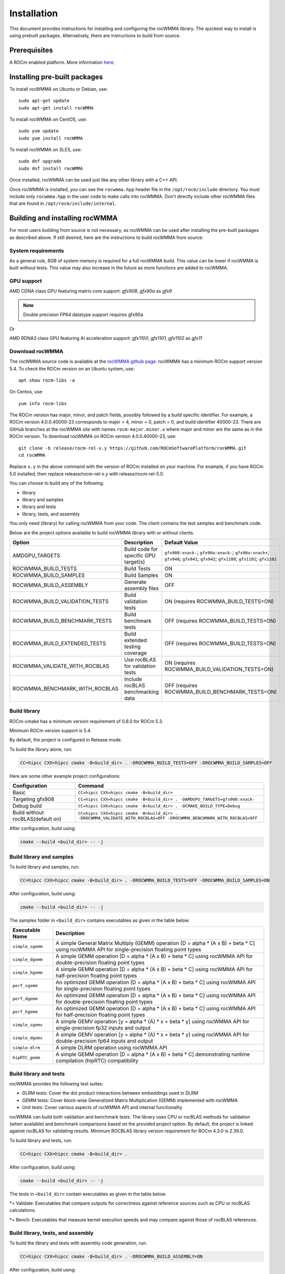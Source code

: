 .. meta::
   :description: C++ library for accelerating mixed precision matrix multiply-accumulate operations
    leveraging specialized GPU matrix cores on AMD's latest discrete GPUs
   :keywords: rocWMMA, ROCm, library, API, tool

.. _installation:

==============
Installation
==============

This document provides instructions for installing and configuring the rocWMMA library.
The quickest way to install is using prebuilt packages. Alternatively, there are instructions to build from source.

-------------
Prerequisites
-------------

A ROCm enabled platform. More information `here <https://github.com/ROCm/ROCm>`_.

-----------------------------
Installing pre-built packages
-----------------------------

To install rocWMMA on Ubuntu or Debian, use:

::

   sudo apt-get update
   sudo apt-get install rocWMMA

To install rocWMMA on CentOS, use:

::

    sudo yum update
    sudo yum install rocWMMA

To install rocWMMA on SLES, use:

::

    sudo dnf upgrade
    sudo dnf install rocWMMA

Once installed, rocWMMA can be used just like any other library with a C++ API.

Once rocWMMA is installed, you can see the ``rocwmma.hpp`` header file in the ``/opt/rocm/include`` directory.
You must include only ``rocwmma.hpp`` in the user code to make calls into rocWMMA. Don't directly include other rocWMMA files that are found in ``/opt/rocm/include/internal``.

-------------------------------
Building and installing rocWMMA
-------------------------------

For most users building from source is not necessary, as rocWMMA can be used after installing the pre-built
packages as described above. If still desired, here are the instructions to build rocWMMA from source:

System requirements
^^^^^^^^^^^^^^^^^^^
As a general rule, 8GB of system memory is required for a full rocWMMA build. This value can be lower if rocWMMA is built without tests. This value may also increase in the future as more functions are added to rocWMMA.


GPU support
^^^^^^^^^^^
AMD CDNA class GPU featuring matrix core support: `gfx908`, `gfx90a` as `gfx9`

.. note::
    Double precision FP64 datatype support requires gfx90a

Or

AMD RDNA3 class GPU featuring AI acceleration support: `gfx1100`, `gfx1101`, `gfx1102` as `gfx11`

Download rocWMMA
^^^^^^^^^^^^^^^^^

The rocWMMA source code is available at the `rocWMMA github page <https://github.com/ROCmSoftwarePlatform/rocWMMA>`_. rocWMMA has a minimum ROCm support version 5.4.
To check the ROCm version on an Ubuntu system, use:

::

    apt show rocm-libs -a

On Centos, use:

::

    yum info rocm-libs

The ROCm version has major, minor, and patch fields, possibly followed by a build specific identifier. For example, a ROCm version 4.0.0.40000-23 corresponds to major = 4, minor = 0, patch = 0, and build identifier 40000-23.
There are GitHub branches at the rocWMMA site with names ``rocm-major.minor.x`` where major and minor are the same as in the ROCm version. To download rocWMMA on ROCm version 4.0.0.40000-23, use:

::

   git clone -b release/rocm-rel-x.y https://github.com/ROCmSoftwarePlatform/rocWMMA.git
   cd rocWMMA

Replace ``x.y`` in the above command with the version of ROCm installed on your machine. For example, if you have ROCm 5.0 installed, then replace release/rocm-rel-x.y with release/rocm-rel-5.0.

You can choose to build any of the following:

* library

* library and samples

* library and tests

* library, tests, and assembly

You only need (library) for calling rocWMMA from your code.
The client contains the test samples and benchmark code.

Below are the project options available to build rocWMMA library with or without clients.

.. list-table::

    *   -   **Option**
        -   **Description**
        -   **Default Value**
    *   -   AMDGPU_TARGETS
        -   Build code for specific GPU target(s)
        -   ``gfx908:xnack-``; ``gfx90a:xnack-``; ``gfx90a:xnack+``; ``gfx940``; ``gfx941``; ``gfx942``; ``gfx1100``; ``gfx1101``; ``gfx1102``
    *   -   ROCWMMA_BUILD_TESTS
        -   Build Tests
        -   ON
    *   -   ROCWMMA_BUILD_SAMPLES
        -   Build Samples
        -   ON
    *   -   ROCWMMA_BUILD_ASSEMBLY
        -   Generate assembly files
        -   OFF
    *   -   ROCWMMA_BUILD_VALIDATION_TESTS
        -   Build validation tests
        -   ON (requires ROCWMMA_BUILD_TESTS=ON)
    *   -   ROCWMMA_BUILD_BENCHMARK_TESTS
        -   Build benchmark tests
        -   OFF (requires ROCWMMA_BUILD_TESTS=ON)
    *   -   ROCWMMA_BUILD_EXTENDED_TESTS
        -   Build extended testing coverage
        -   OFF (requires ROCWMMA_BUILD_TESTS=ON)
    *   -   ROCWMMA_VALIDATE_WITH_ROCBLAS
        -   Use rocBLAS for validation tests
        -   ON (requires ROCWMMA_BUILD_VALIDATION_TESTS=ON)
    *   -   ROCWMMA_BENCHMARK_WITH_ROCBLAS
        -   Include rocBLAS benchmarking data
        -   OFF (requires ROCWMMA_BUILD_BENCHMARK_TESTS=ON)

Build library
^^^^^^^^^^^^^^^^^^

ROCm-cmake has a minimum version requirement of 0.8.0 for ROCm 5.3.

Minimum ROCm version support is 5.4.

By default, the project is configured in Release mode.

To build the library alone, run:

.. code-block:: bash

    CC=hipcc CXX=hipcc cmake -B<build_dir> . -DROCWMMA_BUILD_TESTS=OFF -DROCWMMA_BUILD_SAMPLES=OFF

Here are some other example project configurations:

+-----------------------------------+------------------------------------------------------------------------------------------------------------------------+
| Configuration                     | Command                                                                                                                |
+===================================+========================================================================================================================+
| Basic                             | ``CC=hipcc CXX=hipcc cmake -B<build_dir>``                                                                             |
+-----------------------------------+------------------------------------------------------------------------------------------------------------------------+
| Targeting gfx908                  | ``CC=hipcc CXX=hipcc cmake -B<build_dir> . -DAMDGPU_TARGETS=gfx908:xnack-``                                            |
+-----------------------------------+------------------------------------------------------------------------------------------------------------------------+
| Debug build                       |     ``CC=hipcc CXX=hipcc cmake -B<build_dir> . -DCMAKE_BUILD_TYPE=Debug``                                              |
+-----------------------------------+------------------------------------------------------------------------------------------------------------------------+
| Build without rocBLAS(default on) |  ``CC=hipcc CXX=hipcc cmake -B<build_dir> . -DROCWMMA_VALIDATE_WITH_ROCBLAS=OFF -DROCWMMA_BENCHMARK_WITH_ROCBLAS=OFF`` |
+-----------------------------------+------------------------------------------------------------------------------------------------------------------------+

After configuration, build using:

.. code-block:: bash

    cmake --build <build_dir> -- -j

Build library and samples
^^^^^^^^^^^^^^^^^^^^^^^^^^^

To build library and samples, run:

.. code-block:: bash

    CC=hipcc CXX=hipcc cmake -B<build_dir> . -DROCWMMA_BUILD_TESTS=OFF -DROCWMMA_BUILD_SAMPLES=ON

After configuration, build using:

.. code-block:: bash

    cmake --build <build_dir> -- -j

The samples folder in ``<build_dir>`` contains executables as given in the table below.

================ ==============================================================================================================================
Executable Name  Description
================ ==============================================================================================================================
``simple_sgemm``      A simple General Matrix Multiply (GEMM) operation [D = alpha * (A x B) + beta * C] using rocWMMA API for single-precision floating point types
``simple_dgemm``      A simple GEMM operation [D = alpha * (A x B) + beta * C] using rocWMMA API for double-precision floating point types
``simple_hgemm``      A simple GEMM operation [D = alpha * (A x B) + beta * C] using rocWMMA API for half-precision floating point types

``perf_sgemm``        An optimized GEMM operation [D = alpha * (A x B) + beta * C] using rocWMMA API for single-precision floating point types
``perf_dgemm``        An optimized GEMM operation [D = alpha * (A x B) + beta * C] using rocWMMA API for double-precision floating point types
``perf_hgemm``        An optimized GEMM operation [D = alpha * (A x B) + beta * C] using rocWMMA API for half-precision floating point types

``simple_sgemv``      A simple GEMV operation [y = alpha * (A) * x + beta * y] using rocWMMA API for single-precision fp32 inputs and output
``simple_dgemv``      A simple GEMV operation [y = alpha * (A) * x + beta * y] using rocWMMA API for double-precision fp64 inputs and output

``simple-dlrm``       A simple DLRM operation using rocWMMA API

``hipRTC_gemm``       A simple GEMM operation [D = alpha * (A x B) + beta * C] demonstrating runtime compilation (hipRTC) compatibility
================ ==============================================================================================================================


Build library and tests
^^^^^^^^^^^^^^^^^^^^^^^^^
rocWMMA provides the following test suites:

- DLRM tests: Cover the dot product interactions between embeddings used in DLRM
- GEMM tests: Cover block-wise Generalized Matrix Multiplication (GEMM) implemented with rocWMMA
- Unit tests: Cover various aspects of rocWMMA API and internal functionality

rocWMMA can build both validation and benchmark tests. The library uses CPU or rocBLAS methods for validation (when available) and benchmark comparisons based on the provided project option.
By default, the project is linked against rocBLAS for validating results.
Minimum ROCBLAS library version requirement for ROCm 4.3.0 is 2.39.0. 

To build library and tests, run:

.. code-block:: bash

    CC=hipcc CXX=hipcc cmake -B<build_dir> .

After configuration, build using:

.. code-block:: bash

    cmake --build <build_dir> -- -j

The tests in ``<build_dir>`` contain executables as given in the table below.

====================================== ===========================================================================================================
Executable Name                        Description
====================================== ===========================================================================================================
``dlrm/dlrm_dot_test-``*                   A DLRM implementation using rocWMMA API
``dlrm/dlrm_dot_lds_test-``*               A DLRM implementation using rocWMMA API with LDS shared memory
``gemm/mma_sync_test-``*                   A simple GEMM operation [D = alpha * (A x B) + beta * C] using rocWMMA API
``gemm/mma_sync_multi_test-``*             A modified GEMM operation where each wave targets a sub-grid of output blocks using rocWMMA API
``gemm/mma_sync_multi_ad_hoc_test-``*      An adhoc version of ``mma_sync_multi_test-``*
``gemm/mma_sync_multi_lds_test-``*         A modified GEMM operation where each wave targets a sub-grid of output blocks using LDS memory, rocWMMA API, and wave-level collaboration
``gemm/mma_sync_multi_lds_ad_hoc_test-``*  An adhoc version of ``mma_sync_multi_lds_test-``*
``gemm/mma_sync_coop_wg_test-``*           A modified GEMM operation where each wave targets a sub-grid of output blocks using LDS memory, rocWMMA API, and workgroup-level collaboration
``gemm/mma_sync_coop_wg_ad_hoc_test-``*    An adhoc version of ``mma_sync_coop_wg_test-``*
``gemm/barrier_test-``*                    A simple GEMM operation with wave synchronization
``unit/contamination_test``                Tests against contamination of pristine data for loads and stores
``unit/cross_lane_ops_test``               Tests cross-lane vector operations
``unit/fill_fragment_test``                Tests fill_fragment API function
``unit/io_shape_test``                     Tests input and output shape meta data
``unit/io_traits_test``                    Tests input and output logistical meta data
``unit/layout_test``                       Tests accuracy of internal matrix layout patterns
``unit/load_store_matrix_sync_test``       Tests ``load_matrix_sync`` and ``store_matrix_sync`` API functions
``unit/load_store_matrix_coop_sync_test``  Tests ``load_matrix_coop_sync`` and ``store_matrix_coop_sync`` API functions
``unit/map_util_test``                     Tests mapping utilities used in rocWMMA implementations
``unit/vector_iterator_test``              Tests internal vector storage iteration implementation
``unit/vector_test``                       Tests internal vector storage implementation
====================================== ===========================================================================================================

*= Validate: Executables that compare outputs for correctness against reference sources such as CPU or rocBLAS calculations.

*= Bench: Executables that measure kernel execution speeds and may compare against those of rocBLAS references.

Build library, tests, and assembly
^^^^^^^^^^^^^^^^^^^^^^^^^^^^^^^^^^^

To build the library and tests with assembly code generation, run:

.. code-block:: bash

    CC=hipcc CXX=hipcc cmake -B<build_dir> . -DROCWMMA_BUILD_ASSEMBLY=ON

After configuration, build using:

.. code-block:: bash

    cmake --build <build_dir> -- -j

The assembly folder in ``<build_dir>`` contains assembly generation of test executables in the format ``test_executable_name.s``
